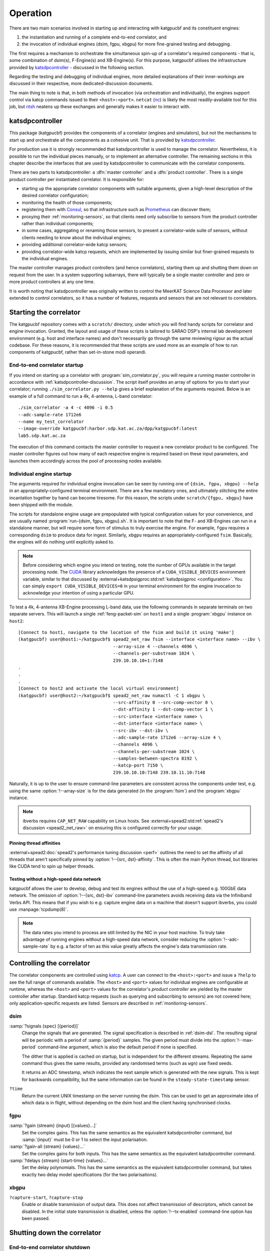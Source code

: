 Operation
=========
There are two main scenarios involved in starting up and interacting with
katgpucbf and its constituent engines:

#. the instantiation and running of a complete end-to-end correlator, and
#. the invocation of individual engines (dsim, fgpu, xbgpu) for more
   fine-grained testing and debugging.

The first requires a mechanism to orchestrate the simultaneous spin-up of a
correlator's required components - that is, some combination of dsim(s),
F-Engine(s) and XB-Engine(s). For this purpose, katgpucbf utilises the
infrastructure provided by `katsdpcontroller`_ - discussed in the following
section.

Regarding the testing and debugging of individual engines, more detailed
explanations of their inner-workings are discussed in their respective, more
dedicated-discussion documents.

The main thing to note is that, in both methods of invocation (via
orchestration and individually), the engines support control via katcp commands
issued to their ``<host>:<port>``. ``netcat`` (`nc`_) is likely the most
readily-available tool for this job, but `ntsh`_ neatens up these exchanges
and generally makes it easier to interact with.

.. _katsdpcontroller: https://github.com/ska-sa/katsdpcontroller
.. _nc: https://www.commandlinux.com/man-page/man1/nc.1.html
.. _ntsh: https://pypi.org/project/ntsh/

.. _katsdpcontroller-discussion:

katsdpcontroller
----------------
This package (katgpucbf) provides the components of a correlator (engines and
simulators), but not the mechanisms to start up and orchestrate all the
components as a cohesive unit. That is provided by `katsdpcontroller`_.

For production use it is strongly recommended that katsdpcontroller is used to
manage the correlator. Nevertheless, it is possible to run the individual
pieces manually, or to implement an alternative controller. The remaining
sections in this chapter describe the interfaces that are used by
katsdpcontroller to communicate with the correlator components.

There are two parts to katsdpcontroller: a :dfn:`master controller` and a
:dfn:`product controller`. There is a single product controller per
instantiated correlator. It is responsible for:

- starting up the appropriate correlator components with suitable arguments,
  given a high-level description of the desired correlator configuration;
- monitoring the health of those components;
- registering them with `Consul`_, so that infrastructure such as `Prometheus`_
  can discover them;
- proxying their :ref:`monitoring-sensors`, so that clients need only
  subscribe to sensors from the product controller rather than individual
  components;
- in some cases, aggregating or renaming those sensors, to present a
  correlator-wide suite of sensors, without clients needing to know about the
  individual engines;
- providing additional correlator-wide katcp sensors;
- providing correlator-wide katcp requests, which are implemented by issuing
  similar but finer-grained requests to the individual engines.

.. _Consul: https://www.consul.io/
.. _Prometheus: https://prometheus.io/

The master controller manages product controllers (and hence correlators),
starting them up and shutting them down on request from the user. In a system
supporting subarrays, there will typically be a single master controller and
zero or more product controllers at any one time.

It is worth noting that katsdpcontroller was originally written to control the
MeerKAT Science Data Processor and later extended to control correlators, so
it has a number of features, requests and sensors that are not relevant to
correlators.

Starting the correlator
-----------------------
The katgpucbf repository comes with a ``scratch/`` directory, under which you
will find handy scripts for correlator and engine invocation. Granted, the
layout and usage of these scripts is tailored to SARAO DSP's internal lab
development environment (e.g. host and interface names) and don't necessarily
go through the same reviewing rigour as the actual codebase. For these reasons,
it is recommended that these scripts are used more as an example of how to run
components of katgpucbf, rather than set-in-stone modi operandi.

End-to-end correlator startup
^^^^^^^^^^^^^^^^^^^^^^^^^^^^^
If you intend on starting up a correlator with :program:`sim_correlator.py`,
you will require a running master controller in accordance with
:ref:`katsdpcontroller-discussion`. The script itself provides an array of
options for you to start your correlator; running ``./sim_correlator.py --help``
gives a brief explanation of the arguments required. Below is an example of a
full command to run a 4k, 4-antenna, L-band correlator::

    ./sim_correlator -a 4 -c 4096 -i 0.5
    --adc-sample-rate 1712e6
    --name my_test_correlator
    --image-override katgpucbf:harbor.sdp.kat.ac.za/dpp/katgpucbf:latest
    lab5.sdp.kat.ac.za

The execution of this command contacts the master controller to request a new
correlator product to be configured. The master controller figures out how many
of each respective engine is required based on these input parameters, and
launches them accordingly across the pool of processing nodes available.

.. _indiv-engine-startup:

Individual engine startup
^^^^^^^^^^^^^^^^^^^^^^^^^
The arguments required for individual engine invocation can be seen by
running one of ``{dsim, fgpu, xbgpu} --help`` in an appropriately-configured
terminal environment. There are a few mandatory ones, and ultimately stitching
the entire incantation together by hand can become tiresome. For this reason,
the scripts under ``scratch/{fgpu, xbgpu}`` have been shipped with the module.

The scripts for standalone engine usage are prepopulated with typical
configuration values for your convenience, and are usually named
:program:`run-{dsim, fgpu, xbgpu}.sh`. It is important to note that the F- and
XB-Engines can run in a standalone manner, but will require some form of
stimulus to truly exercise the engine. For example, ``fgpu`` requires a
corresponding ``dsim`` to produce data for ingest. Similarly, ``xbgpu``
requires an appropriately-configured ``fsim``. Basically, the engines will do
nothing until explicitly asked to.

.. todo:: ``NGC-730``
  Update scratch directory to have a single config sub-directory. Also add
  comments on the scripts themselves to make it easier to follow.

.. note::
    Before considering which engine you intend on testing, note the number of GPUs
    available in the target processing node. The `CUDA`_ library acknowledges the
    presence of a ``CUDA_VISIBLE_DEVICES`` environment variable, similar to that
    discussed by :external+katsdpsigproc:std:ref:`katsdpsigproc <configuration>`.
    You can simply ``export CUDA_VISIBLE_DEVICES=0`` in your terminal environment
    for the engine invocation to acknowledge your intention of using a particular
    GPU.

.. _CUDA: https://docs.nvidia.com/cuda/cuda-c-programming-guide/index.html#env-vars

To test a 4k, 4-antenna XB-Engine processing L-band data, use the following
commands in separate terminals on two separate servers. This will launch a
single :ref:`feng-packet-sim` on ``host1`` and a single :program:`xbgpu`
instance on ``host2``::

    [Connect to host1, navigate to the location of the fsim and build it using 'make']
    (katgpucbf) user@host1:~/katgpucbf$ spead2_net_raw fsim --interface <interface name> --ibv \
                                        --array-size 4 --channels 4096 \
                                        --channels-per-substream 1024 \
                                        239.10.10.10+1:7148
    .
    .
    .
    [Connect to host2 and activate the local virtual environment]
    (katgpucbf) user@host2:~/katgpucbf$ spead2_net_raw numactl -C 1 xbgpu \
                                        --src-affinity 0 --src-comp-vector 0 \
                                        --dst-affinity 1 --dst-comp-vector 1 \
                                        --src-interface <interface name> \
                                        --dst-interface <interface name> \
                                        --src-ibv --dst-ibv \
                                        --adc-sample-rate 1712e6 --array-size 4 \
                                        --channels 4096 \
                                        --channels-per-substream 1024 \
                                        --samples-between-spectra 8192 \
                                        --katcp-port 7150 \
                                        239.10.10.10:7148 239.10.11.10:7148

Naturally, it is up to the user to ensure command-line parameters are
consistent across the components under test, e.g. using the same
:option:`!--array-size` is for the data generated (in the :program:`fsim`) and
the :program:`xbgpu` instance.

.. note::
    ibverbs requires ``CAP_NET_RAW`` capability on Linux hosts. See
    :external+spead2:std:ref:`spead2's discussion <spead2_net_raw>` on
    ensuring this is configured correctly for your usage.

Pinning thread affinities
"""""""""""""""""""""""""
.. todo:: ``NGC-730``
  Update ``run-{dsim, fpgu, xbgpu}.sh`` scripts to standardise over usage
  of either ``numactl`` or ``taskset``.

:external+spead2:doc:`spead2's performance tuning discussion <perf>` outlines
the need to set the affinity of all threads that aren't specifically pinned by
:option:`!--{src, dst}-affinity`. This is often the main Python thread, but
libraries like CUDA tend to spin up helper threads.

Testing without a high-speed data network
"""""""""""""""""""""""""""""""""""""""""
katgpucbf allows the user to develop, debug and test its engines without the
use of a high-speed e.g. 100GbE data network. The omission of
:option:`!--{src, dst}-ibv` command-line parameters avoids receiving data via
the Infiniband Verbs API. This means that if you wish to e.g. capture engine
data on a machine that doesn't support ibverbs, you could use
:manpage:`tcpdump(8)`.

.. note::
    The data rates you intend to process are still limited by the NIC in your
    host machine. To truly take advantage of running engines without a
    high-speed data network, consider reducing the :option:`!--adc-sample-rate`
    by e.g. a factor of ten as this value greatly affects the engine's data
    transmission rate.

Controlling the correlator
--------------------------
The correlator components are controlled using `katcp`_. A user can connect to
the ``<host>:<port>`` and issue a ``?help`` to see the full range of commands
available. The ``<host>`` and ``<port>`` values for individual engines are
configurable at runtime, whereas the ``<host>`` and ``<port>`` values for the
correlator's *product controller* are yielded by the master controller after
startup. Standard katcp requests (such as querying and subscribing to sensors)
are not covered here; only application-specific requests are listed. Sensors
are described in :ref:`monitoring-sensors`.

.. _katcp: https://katcp-python.readthedocs.io/en/latest/_downloads/361189acb383a294be20d6c10c257cb4/NRF-KAT7-6.0-IFCE-002-Rev5-1.pdf

dsim
^^^^
:samp:`?signals {spec} [{period}]`
    Change the signals that are generated. The signal specification is
    described in :ref:`dsim-dsl`. The resulting signal will be periodic with a
    period of :samp:`{period}` samples. The given period must divide into the
    :option:`!--max-period` command-line argument, which is also the default
    period if none is specified.

    The dither that is applied is cached on startup, but is independent for
    the different streams. Repeating the same command thus gives the same
    results, provided any randomised terms (such as ``wgn``) use fixed
    seeds.

    It returns an ADC timestamp, which indicates the next sample which is
    generated with the new signals. This is kept for backwards compatibility,
    but the same information can be found in the ``steady-state-timestamp``
    sensor.

``?time``
    Return the current UNIX timestamp on the server running the dsim. This can
    be used to get an approximate idea of which data is in flight, without
    depending on the dsim host and the client having synchronised clocks.

fgpu
^^^^
:samp:`?gain {stream} {input} [{values}...]`
    Set the complex gains. This has the same semantics as the equivalent
    katsdpcontroller command, but :samp:`{input}` must be 0 or 1 to select
    the input polarisation.

:samp:`?gain-all {stream} {values}...`
    Set the complex gains for both inputs. This has the same semantics as the
    equivalent katsdpcontroller command.

:samp:`?delays {stream} {start-time} {values}...`
    Set the delay polynomials. This has the same semantics as the equivalent
    katsdpcontroller command, but takes exactly two delay model
    specifications (for the two polarisations).

xbgpu
^^^^^
``?capture-start``, ``?capture-stop``
    Enable or disable transmission of output data. This does not affect
    transmission of descriptors, which cannot be disabled. In the initial
    state transmission is disabled, unless the :option:`!--tx-enabled`
    command-line option has been passed.

Shutting down the correlator
----------------------------

End-to-end correlator shutdown
^^^^^^^^^^^^^^^^^^^^^^^^^^^^^^
A user can issue a ``?product-deconfigure`` command to the correlator's
product controller by connecting to its ``<host>:<port>``. This command
triggers the stop procedure of all engines and dsims running in the target
correlator. More specifically:

* the product controller instructs the orchestration software to stop the
  containers running the engines,
* which is received by the engines as a ``SIGTERM``,
* finally triggering a ``halt`` in the engines for a graceful shutdown.

The shutdown procedures are broadly similar between the dsim, fgpu and xbgpu.
Ultimately they all:

* finish calculations on data currently in their pipelines,
* stop the transmission of their SPEAD descriptors, and
* in the case of ``fgpu`` and ``xbgpu``, stop their ``spead2`` receivers, which
  allows for a more natural ending of internal processing operations.

Individual engine shutdown
^^^^^^^^^^^^^^^^^^^^^^^^^^
Once you've sufficiently tested, debugged and/or reached the desired level of
confusion, there are two options for engine shutdown:

#. simply issue a ``Ctrl + C`` in the terminal window where the engine was
   invoked, or
#. connect to the engine's ``<host>:<port>`` and issue a ``?halt``.

After either of these approaches are executed, the engine will shutdown cleanly
and quietly according to their common :ref:`engines-shutdown-procedure`. As the
:ref:`feng-packet-sim` is a simple CLI utility, the :program:`fsim` just
requires a ``Ctrl + C`` to end operations - no ``katcp`` commands supported
here.
